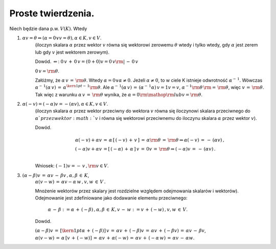 Proste  twierdzenia.
--------------------

Niech  będzie  dana  p.w.  :math:`V(K)`.  Wtedy

1)  :math:`\alpha v = \theta  \Leftrightarrow \left( \alpha = 0 \vee v = \theta  \right),\alpha \in K,v \in V`.  
     (iloczyn skalara :math:`\alpha` przez wektor :math:`v` równa się
     wektorowi zerowemu :math:`\theta` wtedy i tylko wtedy, gdy
     :math:`\alpha` jest zerem lub gdy :math:`v` jest wektorem
     zerowym).

     Dowód.  :math:`\Leftarrow`: :math:`0\,v\, + \,
     0\,v = (0 + 0)v = 0\,v{\rm{|}}\, -
     \,0\,v`

     :math:`0\,v = {\rm{\theta }}`.

     Załóżmy, że :math:`\alpha \,v\, = \,{\rm{\theta }}`.  Wtedy
     :math:`\alpha = 0{} \vee {}\alpha \ne 0`.  Jeżeli
     :math:`\alpha \ne 0`, to w ciele K istnieje odwrotność
     :math:`\alpha ^{ - \,1}`.  Wówczas :math:`\alpha
     ^{ - \,1} (\alpha \,v)\, = \,\alpha ^{{\kern
     1pt} - \,1} {\rm{\theta }}`.  Ale :math:`\alpha ^{ -
     \,1} (\alpha \,v)\, = \,\left( {\alpha ^{ -
     \,1}  \alpha } \right)\,v = 1v =
     v`, :math:`\alpha ^{ - 1} {\rm{\theta
     }}\,{\rm{ = }}\,{\rm{\theta }}`, więc :math:`v\, =
     \,{\rm{\theta }}`.  Tak więc z warunku :math:`\alpha \,v\, =
     \,{\rm{\theta }}` wynika, że :math:`\alpha = 0{\rm{
     }}{\mathop{\rm lub}} {}v = {\rm{\theta }}`.

2)  :math:`\alpha (- v) = ( - \alpha )v =  - (\alpha v),{}\alpha \in K, v \in V`.  
     (iloczyn skalara :math:`\alpha` przez wektor przeciwny do
     wektora :math:`v` równa się iloczynowi skalara przeciwnego do
     :math:`\alpha ` przez wektor :math:`v` i równa się wektorowi
     przeciwnemu do iloczynu skalara :math:`\alpha` przez wektor
     :math:`v`).  

     Dowód.

     .. math::

       \begin{array}{l} \alpha ( - v) + \alpha v\, = \,\alpha \,\left[     {\,( - v)\, + \,v\,} \right]\, = \,\alpha {\rm{\theta }}\, =     \,{\rm{\theta }} \Rightarrow {}\alpha ( - v)\, = \, - \,(\alpha     v)\,, \\ ( - \alpha )v + \alpha v\, = \left[ {\,( - \alpha )\, +     \,\alpha \,} \right]\,v\, = \,0v\, = \,{\rm{\theta }} \Rightarrow     {}( - \alpha )v\, = \, - \,(\alpha v)\,. \\ \end{array}

     Wniosek:   :math:`( - 1)v =  - \,v\,,{\rm{     }}v  \in  V`.

3)  :math:`(\alpha  - \beta )v\, = \,\alpha v\,-\,\beta v\,,{}\alpha ,\beta \, \in \,K`,
     :math:`\alpha (v - w)\, = \,\alpha v - \alpha
     \,w\,,{} v,w\, \in \,V\,.` 

     Mnożenie wektorów przez skalary jest rozdzielne względem
     odejmowania skalarów i wektorów).  Odejmowanie jest zdefiniowane
     jako dodawanie elementu przeciwnego:

      :math:`\alpha \, - \,\beta     : = \alpha \, + \,( - \beta )\,,{}\alpha     ,\beta \, \in \,K,{}v\, - \,w: =     v\, + \,( - w)\,,{}v,w\, \in \,V`.  

     Dowód.

     :math:`(\alpha  - \beta )v\, = \,\left[ {{\kern
     1pt} \alpha \, + \,( - \beta ) }
     \right]\,v\, = \,\alpha v\, + \,( - \beta
     )v\, = \,\alpha v\, + \,( - \beta
     v)\, = \,\alpha v\, - \,\beta v`, :math:`\alpha
     (v - w)\, = \,\alpha \,\left[ {
     v\, + \,( - w) } \right]\, = \,\alpha
     v\, + \,\alpha ( - w)\, = \,\alpha v\, +
     \,( - \alpha \,w)\, = \,\alpha v\, - \,\alpha
     w`.




